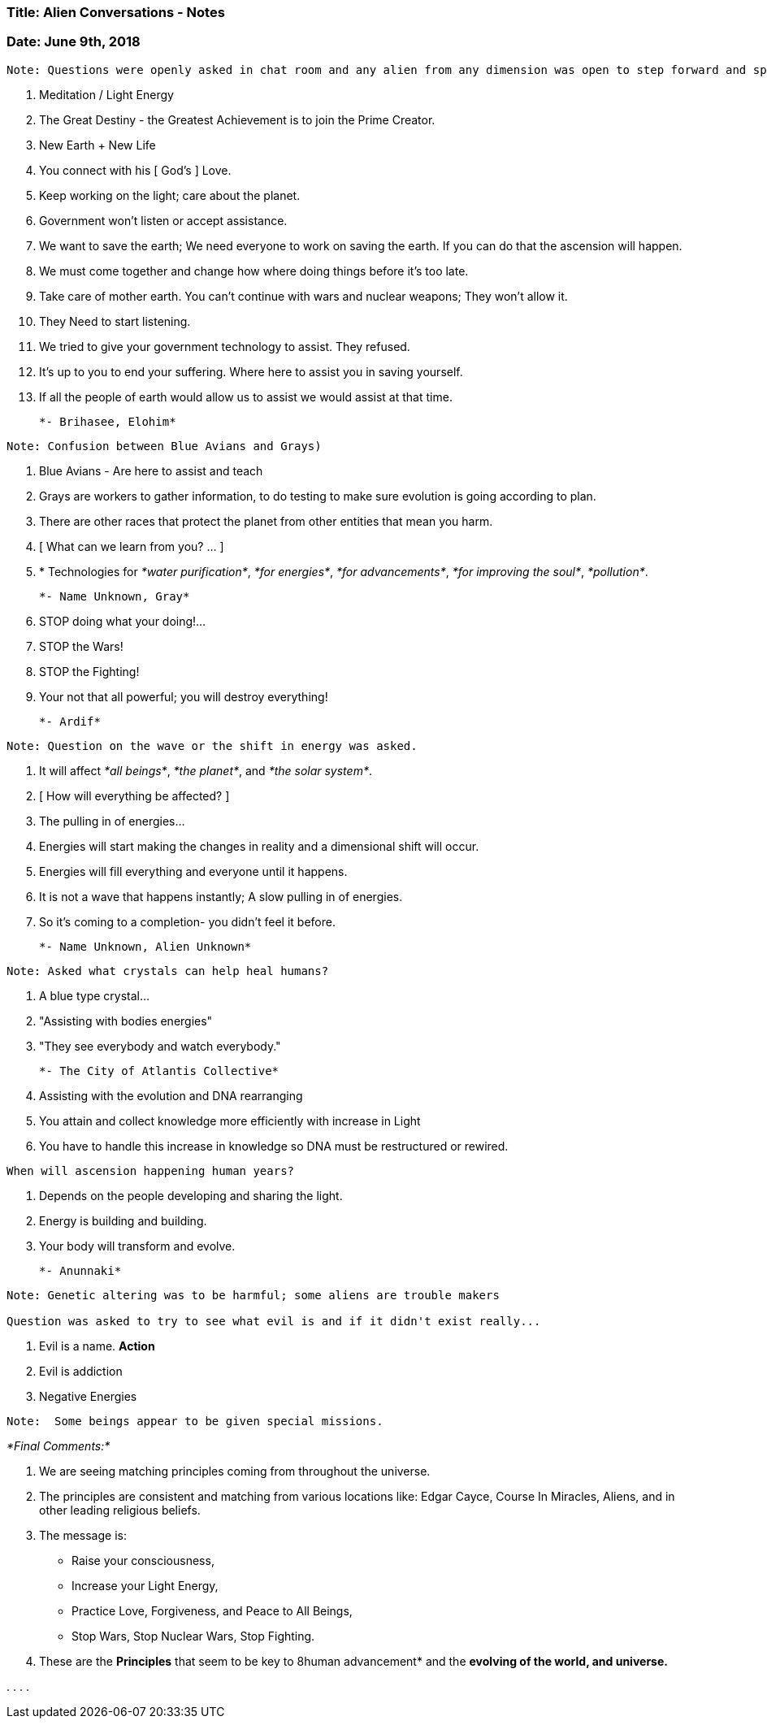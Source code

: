 
=== Title: Alien Conversations - Notes

=== Date: June 9th, 2018

----

Note: Questions were openly asked in chat room and any alien from any dimension was open to step forward and speak.  Sometimes specific aliens where asked questions when someone knew there name or someone asked for there name.

----

1. Meditation / Light Energy 

2. The Great Destiny - the Greatest Achievement is to join the Prime Creator.

3. New Earth + New Life

4. You connect with his [ God's ] Love.

5. Keep working on the light; care about the planet.  

6. Government won't listen or accept assistance.

7. We want to save the earth; We need everyone to work on saving the earth.  If you can do that the ascension will happen.

8. We must come together and change how where doing things before it's too late.

9. Take care of mother earth.  You can't continue with wars and nuclear weapons; They won't allow it.

10. They Need to start listening.

11. We tried to give your government technology to assist.  They refused.

12. It's up to you to end your suffering.  Where here to assist you in saving yourself.

13. If all the people of earth would allow us to assist we would assist at that time.

                                         *- Brihasee, Elohim*



----

Note: Confusion between Blue Avians and Grays)

----

1. Blue Avians - Are here to assist and teach

2. Grays are workers to gather information, to do testing to make sure evolution is going according to plan.

3. There are other races that protect the planet from other entities that mean you harm.

4. [ What can we learn from you? ... ]

5. * Technologies for _*water purification*_, _*for energies*_, _*for advancements*_, _*for improving the soul*_, _*pollution*_.

                                         *- Name Unknown, Gray*


1. STOP doing what your doing!...

2. STOP the Wars!

3. STOP the Fighting!

4. Your not that all powerful; you will destroy everything!

                                   
																	        *- Ardif*


----

Note: Question on the wave or the shift in energy was asked.

----

1. It will affect _*all beings*_, _*the planet*_, and _*the solar system*_.

2. [ How will everything be affected? ]

3. The pulling in of energies...

4. Energies will start making the changes in reality and a dimensional shift will occur.

5. Energies will fill everything and everyone until it happens.

6. It is not a wave that happens instantly; A slow pulling in of energies.

7. So it's coming to a completion- you didn't feel it before.


                                          *- Name Unknown, Alien Unknown*


----

Note: Asked what crystals can help heal humans?

----

1. A blue type crystal...

2. "Assisting with bodies energies"

3. "They see everybody and watch everybody."   


                                           *- The City of Atlantis Collective*



1. Assisting with the evolution and DNA rearranging

2. You attain and collect knowledge more efficiently with increase in Light

3. You have to handle this increase in knowledge so DNA must be restructured or rewired.

----

When will ascension happening human years?

----

4. Depends on the people developing and sharing the light.

5. Energy is building and building.

6. Your body will transform and evolve.

                                        *- Anunnaki*


----

Note: Genetic altering was to be harmful; some aliens are trouble makers

Question was asked to try to see what evil is and if it didn't exist really...

----

1. Evil is a name. *Action*

2. Evil is addiction

3. Negative Energies


----

Note:  Some beings appear to be given special missions.

----


_*Final Comments:*_

1. We are seeing matching principles coming from throughout the universe.  

2. The principles are consistent and matching from various locations like: Edgar Cayce, Course In Miracles, Aliens, and in other leading religious beliefs.

3. The message is:

* Raise your consciousness, 

* Increase your Light Energy, 

* Practice Love, Forgiveness, and Peace to All Beings,

* Stop Wars, Stop Nuclear Wars, Stop Fighting.

4. These are the *Principles* that seem to be key to 8human advancement* and the *evolving of the world, and universe.*








.
.
.
.


















